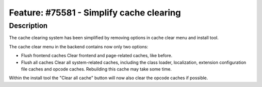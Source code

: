 =========================================
Feature: #75581 - Simplify cache clearing
=========================================

Description
===========

The cache clearing system has been simplified by removing options in cache clear menu and install tool.

The cache clear menu in the backend contains now only two options:

* Flush frontend caches
  Clear frontend and page-related caches, like before.

* Flush all caches
  Clear all system-related caches, including the class loader, localization, extension configuration file caches and opcode caches. Rebuilding this cache may take some time.

Within the install tool the "Clear all cache" button will now also clear the opcode caches if possible.
